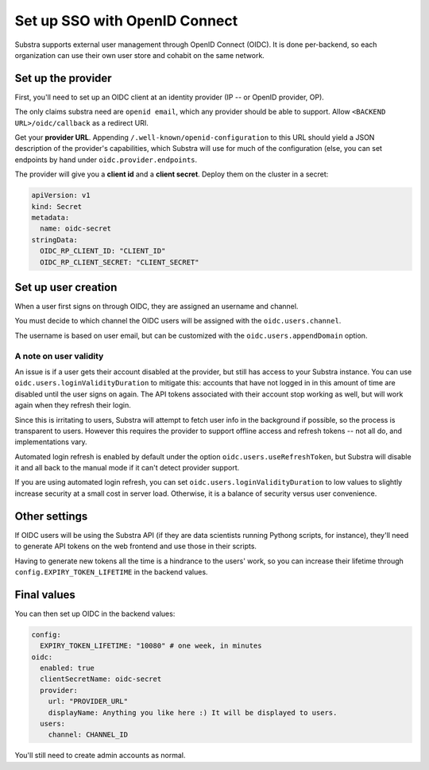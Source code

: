 ******************************
Set up SSO with OpenID Connect
******************************

Substra supports external user management through OpenID Connect (OIDC). It is done per-backend, so each organization can use their own user store and cohabit on the same network.

Set up the provider
===================

First, you'll need to set up an OIDC client at an identity provider (IP -- or OpenID provider, OP).

The only claims substra need are ``openid email``, which any provider should be able to support. Allow ``<BACKEND URL>/oidc/callback`` as a redirect URI.

Get your **provider URL**. Appending ``/.well-known/openid-configuration`` to this URL should yield a JSON description of the provider's capabilities, which Substra will use for much of the configuration (else, you can set endpoints by hand under ``oidc.provider.endpoints``.

The provider will give you a **client id** and a **client secret**. Deploy them on the cluster in a secret:

.. code-block:: yaml

   apiVersion: v1
   kind: Secret
   metadata:
     name: oidc-secret
   stringData:
     OIDC_RP_CLIENT_ID: "CLIENT_ID"
     OIDC_RP_CLIENT_SECRET: "CLIENT_SECRET"


Set up user creation
====================

When a user first signs on through OIDC, they are assigned an username and channel. 

You must decide to which channel the OIDC users will be assigned with the ``oidc.users.channel``.

The username is based on user email, but can be customized with the ``oidc.users.appendDomain`` option.

A note on user validity
-----------------------

An issue is if a user gets their account disabled at the provider, but still has access to your Substra instance. You can use ``oidc.users.loginValidityDuration`` to mitigate this: accounts that have not logged in in this amount of time are disabled until the user signs on again. The API tokens associated with their account stop working as well, but will work again when they refresh their login.

Since this is irritating to users, Substra will attempt to fetch user info in the background if possible, so the process is transparent to users. However this requires the provider to support offline access and refresh tokens -- not all do, and implementations vary.

Automated login refresh is enabled by default under the option ``oidc.users.useRefreshToken``, but Substra will disable it and all back to the manual mode if it can't detect provider support.

If you are using automated login refresh, you can set ``oidc.users.loginValidityDuration`` to low values to slightly increase security at a small cost in server load. Otherwise, it is a balance of security versus user convenience.

Other settings
==============

If OIDC users will be using the Substra API (if they are data scientists running Pythong scripts, for instance), they'll need to generate API tokens on the web frontend and use those in their scripts.

Having to generate new tokens all the time is a hindrance to the users' work, so you can increase their lifetime through ``config.EXPIRY_TOKEN_LIFETIME`` in the backend values.

Final values
============

You can then set up OIDC in the backend values:

.. code-block:: yaml

   config:
     EXPIRY_TOKEN_LIFETIME: "10080" # one week, in minutes
   oidc:
     enabled: true
     clientSecretName: oidc-secret
     provider:
       url: "PROVIDER_URL"
       displayName: Anything you like here :) It will be displayed to users.
     users:
       channel: CHANNEL_ID


You'll still need to create admin accounts as normal.

